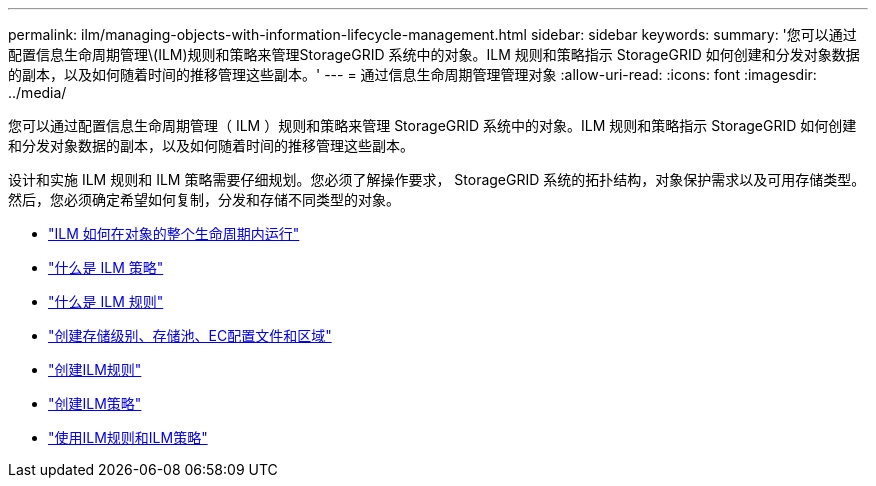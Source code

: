 ---
permalink: ilm/managing-objects-with-information-lifecycle-management.html 
sidebar: sidebar 
keywords:  
summary: '您可以通过配置信息生命周期管理\(ILM)规则和策略来管理StorageGRID 系统中的对象。ILM 规则和策略指示 StorageGRID 如何创建和分发对象数据的副本，以及如何随着时间的推移管理这些副本。' 
---
= 通过信息生命周期管理管理对象
:allow-uri-read: 
:icons: font
:imagesdir: ../media/


[role="lead"]
您可以通过配置信息生命周期管理（ ILM ）规则和策略来管理 StorageGRID 系统中的对象。ILM 规则和策略指示 StorageGRID 如何创建和分发对象数据的副本，以及如何随着时间的推移管理这些副本。

设计和实施 ILM 规则和 ILM 策略需要仔细规划。您必须了解操作要求， StorageGRID 系统的拓扑结构，对象保护需求以及可用存储类型。然后，您必须确定希望如何复制，分发和存储不同类型的对象。

* link:how-ilm-operates-throughout-objects-life.html["ILM 如何在对象的整个生命周期内运行"]
* link:what-ilm-policy-is.html["什么是 ILM 策略"]
* link:what-ilm-rule-is.html["什么是 ILM 规则"]
* link:creating-storage-grades-storage-pools-ec-profiles-regions.html["创建存储级别、存储池、EC配置文件和区域"]
* link:creating-ilm-rule.html["创建ILM规则"]
* link:creating-ilm-policy.html["创建ILM策略"]
* link:working-with-ilm-rules-and-ilm-policies.html["使用ILM规则和ILM策略"]

